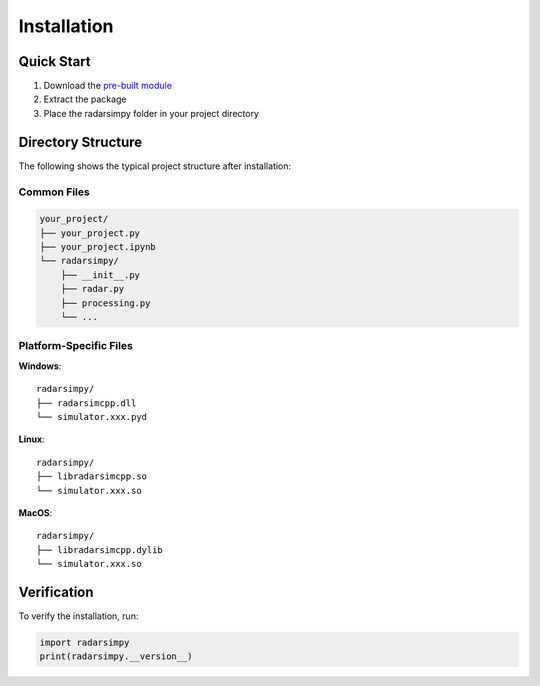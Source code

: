 Installation
============

Quick Start
-----------

1. Download the `pre-built module <https://radarsimx.com/product/radarsimpy/>`_
2. Extract the package
3. Place the radarsimpy folder in your project directory

Directory Structure
-------------------

The following shows the typical project structure after installation:

Common Files
^^^^^^^^^^^^
.. code-block:: none

    your_project/
    ├── your_project.py
    ├── your_project.ipynb
    └── radarsimpy/
        ├── __init__.py
        ├── radar.py
        ├── processing.py
        └── ...

Platform-Specific Files
^^^^^^^^^^^^^^^^^^^^^^^

**Windows**::

    radarsimpy/
    ├── radarsimcpp.dll
    └── simulator.xxx.pyd

**Linux**::

    radarsimpy/
    ├── libradarsimcpp.so
    └── simulator.xxx.so

**MacOS**::

    radarsimpy/
    ├── libradarsimcpp.dylib
    └── simulator.xxx.so

Verification
------------

To verify the installation, run:

.. code-block:: python

    import radarsimpy
    print(radarsimpy.__version__)
